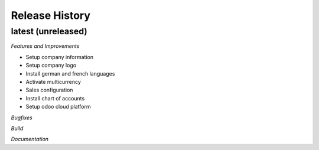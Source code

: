 .. :changelog:

.. Template:

.. 0.0.1 (2016-05-09)
.. ++++++++++++++++++

.. **Features and Improvements**

.. **Bugfixes**

.. **Build**

.. **Documentation**

Release History
---------------

latest (unreleased)
+++++++++++++++++++

*Features and Improvements*

* Setup company information
* Setup company logo
* Install german and french languages
* Activate multicurrency
* Sales configuration
* Install chart of accounts
* Setup odoo cloud platform


*Bugfixes*

*Build*

*Documentation*
